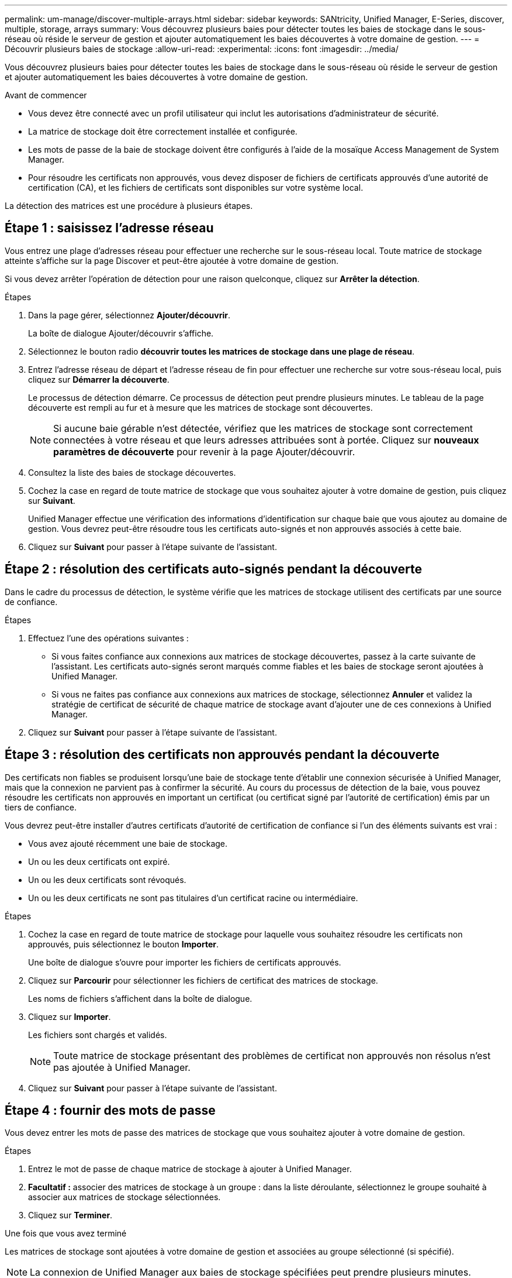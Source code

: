 ---
permalink: um-manage/discover-multiple-arrays.html 
sidebar: sidebar 
keywords: SANtricity, Unified Manager, E-Series, discover, multiple, storage, arrays 
summary: Vous découvrez plusieurs baies pour détecter toutes les baies de stockage dans le sous-réseau où réside le serveur de gestion et ajouter automatiquement les baies découvertes à votre domaine de gestion. 
---
= Découvrir plusieurs baies de stockage
:allow-uri-read: 
:experimental: 
:icons: font
:imagesdir: ../media/


[role="lead"]
Vous découvrez plusieurs baies pour détecter toutes les baies de stockage dans le sous-réseau où réside le serveur de gestion et ajouter automatiquement les baies découvertes à votre domaine de gestion.

.Avant de commencer
* Vous devez être connecté avec un profil utilisateur qui inclut les autorisations d'administrateur de sécurité.
* La matrice de stockage doit être correctement installée et configurée.
* Les mots de passe de la baie de stockage doivent être configurés à l'aide de la mosaïque Access Management de System Manager.
* Pour résoudre les certificats non approuvés, vous devez disposer de fichiers de certificats approuvés d'une autorité de certification (CA), et les fichiers de certificats sont disponibles sur votre système local.


La détection des matrices est une procédure à plusieurs étapes.



== Étape 1 : saisissez l'adresse réseau

Vous entrez une plage d'adresses réseau pour effectuer une recherche sur le sous-réseau local. Toute matrice de stockage atteinte s'affiche sur la page Discover et peut-être ajoutée à votre domaine de gestion.

Si vous devez arrêter l'opération de détection pour une raison quelconque, cliquez sur *Arrêter la détection*.

.Étapes
. Dans la page gérer, sélectionnez *Ajouter/découvrir*.
+
La boîte de dialogue Ajouter/découvrir s'affiche.

. Sélectionnez le bouton radio *découvrir toutes les matrices de stockage dans une plage de réseau*.
. Entrez l'adresse réseau de départ et l'adresse réseau de fin pour effectuer une recherche sur votre sous-réseau local, puis cliquez sur *Démarrer la découverte*.
+
Le processus de détection démarre. Ce processus de détection peut prendre plusieurs minutes. Le tableau de la page découverte est rempli au fur et à mesure que les matrices de stockage sont découvertes.

+
[NOTE]
====
Si aucune baie gérable n'est détectée, vérifiez que les matrices de stockage sont correctement connectées à votre réseau et que leurs adresses attribuées sont à portée. Cliquez sur *nouveaux paramètres de découverte* pour revenir à la page Ajouter/découvrir.

====
. Consultez la liste des baies de stockage découvertes.
. Cochez la case en regard de toute matrice de stockage que vous souhaitez ajouter à votre domaine de gestion, puis cliquez sur *Suivant*.
+
Unified Manager effectue une vérification des informations d'identification sur chaque baie que vous ajoutez au domaine de gestion. Vous devrez peut-être résoudre tous les certificats auto-signés et non approuvés associés à cette baie.

. Cliquez sur *Suivant* pour passer à l'étape suivante de l'assistant.




== Étape 2 : résolution des certificats auto-signés pendant la découverte

Dans le cadre du processus de détection, le système vérifie que les matrices de stockage utilisent des certificats par une source de confiance.

.Étapes
. Effectuez l'une des opérations suivantes :
+
** Si vous faites confiance aux connexions aux matrices de stockage découvertes, passez à la carte suivante de l'assistant. Les certificats auto-signés seront marqués comme fiables et les baies de stockage seront ajoutées à Unified Manager.
** Si vous ne faites pas confiance aux connexions aux matrices de stockage, sélectionnez *Annuler* et validez la stratégie de certificat de sécurité de chaque matrice de stockage avant d'ajouter une de ces connexions à Unified Manager.


. Cliquez sur *Suivant* pour passer à l'étape suivante de l'assistant.




== Étape 3 : résolution des certificats non approuvés pendant la découverte

Des certificats non fiables se produisent lorsqu'une baie de stockage tente d'établir une connexion sécurisée à Unified Manager, mais que la connexion ne parvient pas à confirmer la sécurité. Au cours du processus de détection de la baie, vous pouvez résoudre les certificats non approuvés en important un certificat (ou certificat signé par l'autorité de certification) émis par un tiers de confiance.

Vous devrez peut-être installer d'autres certificats d'autorité de certification de confiance si l'un des éléments suivants est vrai :

* Vous avez ajouté récemment une baie de stockage.
* Un ou les deux certificats ont expiré.
* Un ou les deux certificats sont révoqués.
* Un ou les deux certificats ne sont pas titulaires d'un certificat racine ou intermédiaire.


.Étapes
. Cochez la case en regard de toute matrice de stockage pour laquelle vous souhaitez résoudre les certificats non approuvés, puis sélectionnez le bouton **Importer**.
+
Une boîte de dialogue s'ouvre pour importer les fichiers de certificats approuvés.

. Cliquez sur *Parcourir* pour sélectionner les fichiers de certificat des matrices de stockage.
+
Les noms de fichiers s'affichent dans la boîte de dialogue.

. Cliquez sur *Importer*.
+
Les fichiers sont chargés et validés.

+
[NOTE]
====
Toute matrice de stockage présentant des problèmes de certificat non approuvés non résolus n'est pas ajoutée à Unified Manager.

====
. Cliquez sur *Suivant* pour passer à l'étape suivante de l'assistant.




== Étape 4 : fournir des mots de passe

Vous devez entrer les mots de passe des matrices de stockage que vous souhaitez ajouter à votre domaine de gestion.

.Étapes
. Entrez le mot de passe de chaque matrice de stockage à ajouter à Unified Manager.
. *Facultatif :* associer des matrices de stockage à un groupe : dans la liste déroulante, sélectionnez le groupe souhaité à associer aux matrices de stockage sélectionnées.
. Cliquez sur *Terminer*.


.Une fois que vous avez terminé
Les matrices de stockage sont ajoutées à votre domaine de gestion et associées au groupe sélectionné (si spécifié).

[NOTE]
====
La connexion de Unified Manager aux baies de stockage spécifiées peut prendre plusieurs minutes.

====